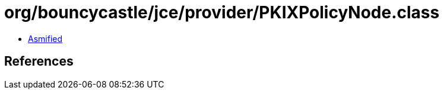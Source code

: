 = org/bouncycastle/jce/provider/PKIXPolicyNode.class

 - link:PKIXPolicyNode-asmified.java[Asmified]

== References

